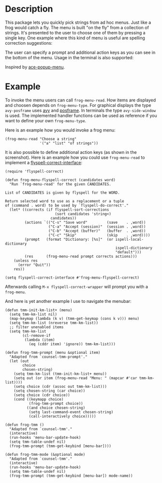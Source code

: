 #+BEGIN_HTML
<p>
<a href="https://elpa.gnu.org/packages/frog-menu.html"><img alt="GNU ELPA" src="https://elpa.gnu.org/favicon.png"/></a>
<a href="https://travis-ci.com/clemera/frog-menu"><img alt="Travis CI" src="https://travis-ci.com/clemera/frog-menu.svg?branch=master"/></a>
</p>
#+END_HTML


* Description

This package lets you quickly pick strings from ad hoc menus. Just like a frog
would catch a fly. The menu is built "on the fly" from a collection of
strings. It's presented to the user to choose one of them by pressing a single
key. One example where this kind of menu is useful are spelling correction
suggestions:

[[./images/spellcheck.png]]

The user can specify a prompt and additional action keys as you can see in the
bottom of the menu. Usage in the terminal is also supported:

[[./images/spellcheck2.png]]


Inspired by [[https://github.com/mrkkrp/ace-popup-menu][ace-popup-menu]].

* Example

To invoke the menu users can call =frog-menu-read=. How items are displayed
and choosen depends on =frog-menu-type=. For graphical displays the type
=avy-posframe= uses [[https://github.com/abo-abo/avy][avy]] and [[https://github.com/tumashu/posframe][posframe]]. In terminals the type =avy-side-window=
is used. The implemented handler functions can be used as reference if you
want to define your own =frog-menu-type=.

Here is an example how you would invoke a frog menu:

#+begin_src elisp
(frog-menu-read "Choose a string"
                '("a" "list" "of strings"))
#+end_src

It is also possible to define additional action keys (as shown in the
screenshot). Here is an example how you could use =frog-menu-read= to
implement a [[https://github.com/d12frosted/flyspell-correct][flyspell-correct-interface]]:

#+begin_src elisp
(require 'flyspell-correct)

(defun frog-menu-flyspell-correct (candidates word)
  "Run `frog-menu-read' for the given CANDIDATES.

List of CANDIDATES is given by flyspell for the WORD.

Return selected word to use as a replacement or a tuple
of (command . word) to be used by `flyspell-do-correct'."
  (let* ((corrects (if flyspell-sort-corrections
                       (sort candidates 'string<)
                     candidates))
         (actions `(("C-s" "Save word"         (save    . ,word))
                    ("C-a" "Accept (session)"  (session . ,word))
                    ("C-b" "Accept (buffer)"   (buffer  . ,word))
                    ("C-c" "Skip"              (skip    . ,word))))
         (prompt   (format "Dictionary: [%s]"  (or ispell-local-dictionary
                                                   ispell-dictionary
                                                   "default")))
         (res      (frog-menu-read prompt corrects actions)))
    (unless res
      (error "Quit"))
    res))

(setq flyspell-correct-interface #'frog-menu-flyspell-correct)
#+end_src

Afterwards calling =M-x flyspell-correct-wrapper= will prompt you with a
=frog-menu=.

And here is yet another example I use to navigate the menubar:

#+begin_src elisp
(defun tmm-init-km-list+ (menu)
  (setq tmm-km-list nil)
  (map-keymap (lambda (k v) (tmm-get-keymap (cons k v))) menu)
  (setq tmm-km-list (nreverse tmm-km-list))
  ;; filter unenabled items
  (setq tmm-km-list
        (cl-remove-if
         (lambda (item)
           (eq (cddr item) 'ignore)) tmm-km-list)))

(defun frog-tmm-prompt (menu &optional item)
  "Adapted from `counsel-tmm-prompt'."
  (let (out
        choice
        chosen-string)
    (setq tmm-km-list (tmm-init-km-list+ menu))
    (setq out (or item (frog-menu-read "Menu: " (mapcar #'car tmm-km-list))))
    (setq choice (cdr (assoc out tmm-km-list)))
    (setq chosen-string (car choice))
    (setq choice (cdr choice))
    (cond ((keymapp choice)
           (frog-tmm-prompt choice))
          ((and choice chosen-string)
           (setq last-command-event chosen-string)
           (call-interactively choice)))))

(defun frog-tmm ()
  "Adapted from `counsel-tmm'."
  (interactive)
  (run-hooks 'menu-bar-update-hook)
  (setq tmm-table-undef nil)
  (frog-tmm-prompt (tmm-get-keybind [menu-bar])))

(defun frog-tmm-mode (&optional mode)
  "Adapted from `counsel-tmm'."
  (interactive)
  (run-hooks 'menu-bar-update-hook)
  (setq tmm-table-undef nil)
  (frog-tmm-prompt (tmm-get-keybind [menu-bar]) mode-name))
#+end_src
